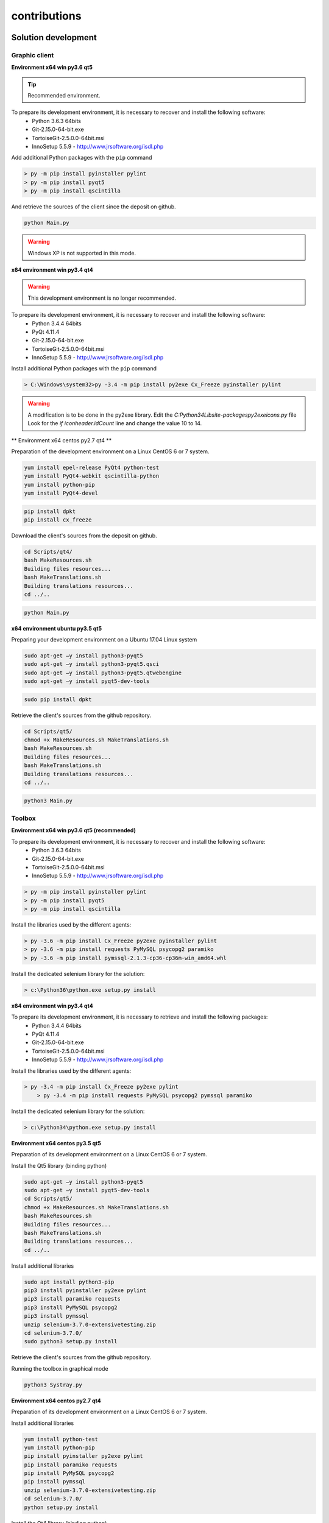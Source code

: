 contributions
=============

Solution development
----------------------

Graphic client
~~~~~~~~~~~~~~

**Environment x64 win py3.6 qt5**

.. tip :: Recommended environment.

To prepare its development environment, it is necessary to recover and install the following software:
  - Python 3.6.3 64bits
  - Git-2.15.0-64-bit.exe
  - TortoiseGit-2.5.0.0-64bit.msi
  - InnoSetup 5.5.9 - http://www.jrsoftware.org/isdl.php

Add additional Python packages with the ``pip`` command

.. code-block:: bash

	> py -m pip install pyinstaller pylint
	> py -m pip install pyqt5
	> py -m pip install qscintilla
	
And retrieve the sources of the client since the deposit on github.
	
.. code-block:: bash

	python Main.py
    
.. warning :: Windows XP is not supported in this mode.

**x64 environment win py3.4 qt4**

.. warning :: This development environment is no longer recommended.

To prepare its development environment, it is necessary to recover and install the following software:
  - Python 3.4.4 64bits
  - PyQt 4.11.4
  - Git-2.15.0-64-bit.exe
  - TortoiseGit-2.5.0.0-64bit.msi
  - InnoSetup 5.5.9 - http://www.jrsoftware.org/isdl.php

Install additional Python packages with the ``pip`` command

.. code-block:: bash

	> C:\Windows\system32>py -3.4 -m pip install py2exe Cx_Freeze pyinstaller pylint
    

.. warning ::
     A modification is to be done in the py2exe library.
     Edit the `C:\Python34\Lib\site-packages\py2exe\icons.py` file
     Look for the `if iconheader.idCount` line and change the value 10 to 14.

** Environment x64 centos py2.7 qt4 **

Preparation of the development environment on a Linux CentOS 6 or 7 system.

.. code-block:: bash

	yum install epel-release PyQt4 python-test
	yum install PyQt4-webkit qscintilla-python
	yum install python-pip
	yum install PyQt4-devel
	

.. code-block:: bash

	pip install dpkt
	pip install cx_freeze
	
Download the client's sources from the deposit on github.

.. code-block:: bash

	cd Scripts/qt4/
	bash MakeResources.sh
	Building files resources...
	bash MakeTranslations.sh
	Building translations resources...
	cd ../..
	

.. code-block:: bash

	python Main.py
    

**x64 environment ubuntu py3.5 qt5**

Preparing your development environment on a Ubuntu 17.04 Linux system

.. code-block:: bash

	sudo apt-get –y install python3-pyqt5
	sudo apt-get –y install python3-pyqt5.qsci
	sudo apt-get –y install python3-pyqt5.qtwebengine
	sudo apt-get –y install pyqt5-dev-tools
    

.. code-block:: bash

	sudo pip install dpkt
    
Retrieve the client's sources from the github repository.

.. code-block:: bash

	cd Scripts/qt5/
	chmod +x MakeResources.sh MakeTranslations.sh
	bash MakeResources.sh
	Building files resources...
	bash MakeTranslations.sh
	Building translations resources...
	cd ../..
	

.. code-block:: bash

	python3 Main.py
    

Toolbox
~~~~~~~~~~~~~~

**Environment x64 win py3.6 qt5 (recommended)**

To prepare its development environment, it is necessary to recover and install the following software:
  - Python 3.6.3 64bits
  - Git-2.15.0-64-bit.exe
  - TortoiseGit-2.5.0.0-64bit.msi
  - InnoSetup 5.5.9 - http://www.jrsoftware.org/isdl.php
  
.. code-block:: bash

	> py -m pip install pyinstaller pylint
	> py -m pip install pyqt5
	> py -m pip install qscintilla
    
Install the libraries used by the different agents:

.. code-block:: bash

	> py -3.6 -m pip install Cx_Freeze py2exe pyinstaller pylint
	> py -3.6 -m pip install requests PyMySQL psycopg2 paramiko 
	> py -3.6 -m pip install pymssql-2.1.3-cp36-cp36m-win_amd64.whl
    

Install the dedicated selenium library for the solution:

.. code-block:: bash

	> c:\Python36\python.exe setup.py install
    
**x64 environment win py3.4 qt4**

To prepare its development environment, it is necessary to retrieve and install the following packages:
  - Python 3.4.4 64bits
  - PyQt 4.11.4
  - Git-2.15.0-64-bit.exe
  - TortoiseGit-2.5.0.0-64bit.msi
  - InnoSetup 5.5.9 - http://www.jrsoftware.org/isdl.php
    
Install the libraries used by the different agents:

.. code-block:: bash

    > py -3.4 -m pip install Cx_Freeze py2exe pylint
	> py -3.4 -m pip install requests PyMySQL psycopg2 pymssql paramiko 
    

Install the dedicated selenium library for the solution:

.. code-block:: bash

	> c:\Python34\python.exe setup.py install
    
**Environment x64 centos py3.5 qt5**

Preparation of its development environment on a Linux CentOS 6 or 7 system.

Install the Qt5 library (binding python)

.. code-block:: bash

	sudo apt-get –y install python3-pyqt5
	sudo apt-get –y install pyqt5-dev-tools
	cd Scripts/qt5/
	chmod +x MakeResources.sh MakeTranslations.sh
	bash MakeResources.sh
	Building files resources...
	bash MakeTranslations.sh
	Building translations resources...
	cd ../..
	

Install additional libraries

.. code-block:: bash

	sudo apt install python3-pip
	pip3 install pyinstaller py2exe pylint
	pip3 install paramiko requests
	pip3 install PyMySQL psycopg2
	pip3 install pymssql
	unzip selenium-3.7.0-extensivetesting.zip
	cd selenium-3.7.0/
	sudo python3 setup.py install
	
Retrieve the client's sources from the github repository.

Running the toolbox in graphical mode

.. code-block:: bash

	python3 Systray.py
    

**Environment x64 centos py2.7 qt4**

Preparation of its development environment on a Linux CentOS 6 or 7 system.

Install additional libraries

.. code-block:: bash

	yum install python-test
	yum install python-pip
	pip install pyinstaller py2exe pylint
	pip install paramiko requests
	pip install PyMySQL psycopg2
	pip install pymssql
	unzip selenium-3.7.0-extensivetesting.zip
	cd selenium-3.7.0/
	python setup.py install
	

Install the Qt4 library (binding python)

.. code-block:: bash

	yum install epel-release PyQt4
	yum install PyQt4-devel
	cd Scripts/qt4/
	chmod +x MakeResources.sh MakeTranslations.sh
	bash MakeResources.sh
	Building files resources...
	bash MakeTranslations.sh
	Building translations resources...
	cd ../..
	
Retrieve the client's sources from the github repository.

Running the toolbox in graphical mode

.. code-block:: bash

	python Systray.py
	

Server
~~~~~~~

**Environment x64 centos py2.7**

Preparation of its development environment on a Linux CentOS 6.5 and above.

Installing system packages

.. code-block:: bash
  
  vim 
  net-snmp-utils
  unzip
  zip
  gmp
  wget
  curl
  ntp
  nmap
  bind-utils
  postfix
  dos2unix
  openssl
  openssl-devel
  tcpdump
  mlocate
  mariadb-server
  mariadb
  mariadb-devel
  httpd
  mod_ssl
  php
  php-mysql
  php-gd
  php-pear
  python-lxml
  MySQL-python
  policycoreutils-python
  python-setuptools
  python-ldap
  gcc
  python-devel
  Cython
  java
  git
  libffi-devel
  libpng-devel
  libjpeg-devel
  zlib-devel
  freetype-devel
  lcms-devel
  tk-devel
  tkinter
  postgresql
  postgresql-libs
  postgresql-devel
  

Installing python libraries

.. code-block:: bash
  
  six
  appdirs
  pyparsing
  packaging
  setuptools
  httplib2
  uuidlib
  pycrypto
  pyasn
  ply
  pysmi
  pysnmp
  freetds
  setuptools_git
  pymssql
  ecdsa
  pil
  selenium
  suds
  requests
  ntlm
  kerberos
  postgresql
  xlrd
  etxmlfile
  jdcal
  openxl
  libpqxx
  scandir
  pycnic
  xlwt
  isodate
  xml2dict
  setuptools_scm
  pytest
  wcwidth
  pyte
  pysphere
  pychef
  idna
  enum34
  ipaddress
  pycparser
  cffi
  orderddict
  ntlm_auth
  requests_ntlm
  py_ntlm3
  pywinrm
  asn1crypto
  cryptography
  paramiko
  jsonpath
  wrapt
  pbr
  pytz
  pyjenkins
  snmap2
  gitdb2
  pygit
  

Plugins development
----------------------

Adapter
~~~~~~~~~~

Adding an adapter is done using the graphical client.
You have to go to the ``Modules Listing> Adapters`` repository and right-click on the tree to add an adapter.

.. image:: /_static/images/client/client_adapters.png

To make the adapter available for testing, you need to edit the ``__init __. Py`` file and add the lines
following:

.. code-block:: python
  
  import Example
  __HELPER__.append("Example") 
  
To make the adapter appear in the documentation accessible from the graphical client, it is necessary to
use the decorator ``@doc_public`` in front of the functions that one wishes to document.

.. code-block:: python
  
  class Example(TestAdapterLib.Adapter):
    @doc_public
	def __init__(self, parent)
    
    @doc_public
    def connect(self, timeout=5.0):
  

.. tip :: The ``Dummy`` adapter is to be used as a basis for development.

Libraries
~~~~~~~~~

Adding a library is done using the graphical client.
You have to go to the `Modules Listing> Libraries` repository and right-click on the tree to add a library.

.. image:: /_static/images/client/client_libraries.png

To make the library available for testing, you need to edit the ``__init __. Py`` file and add the lines
following:

.. code-block:: python
  
  import Example
  __HELPER__.append("Example") 
  
To make the library appear in the documentation accessible from the graphical client, it is necessary to
use the decorator ``@doc_public`` in front of the functions that one wishes to document.

.. code-block:: python
  
  class Example(TestLibraryLib.Library):
    @doc_public
	def __init__(self, parent)
    
    @doc_public
    def connect(self, timeout=5.0):
  

.. tip :: The ``Dummy`` library is to be used as a basis for development.

SDK Toolbox
~~~~~~~~~~~~~~

** Linux environment **

.. tip :: It is recommended to use the ``dummy`` plugin as a basis for developing your agent or probe.

Using as a basis the agent or probe ``dummy``, then:
  - update the variable ``__TYPE__`` to indicate the name of the agent or the probe
  - change the name of the class with the name of your agent or probe.
  - update the ``__init__`` file to import your agent or probe.
  
** Windows environment **

The SDK for plugin creation is retrieved from github.
It is possible to copy the plugin ``Dummy`` and use it as a base.

The type and name of the plugin is to be configured in the `config.json` file

.. code-block:: json
  
  {
    "plugin": {
                "name": "MyExample", 
                "version": "1.0.0" 
                }
  }
  
The author is defined in the ``MyPlugin.py`` file.

.. code-block:: python
  
  # name of the main developer
  __AUTHOR__ = 'Denis Machard'
  # email of the main developer
  __EMAIL__ = 'd.machard@gmail.com'
  
Building the plugin in binary is done by calling the ``MakeExe3.bat`` script.

.. tip:
   It is possible to run the plugin without the client by activating the debug mode.
   
  .. code-block: bash
      
    # debug mode
    DEBUGMODE=True

Customer SDK
~~~~~~~~~~~~

The client supports adding plugins. Creating a plugin requires:
  - to use the SDK
  - to define its type
 
List of possible plugins types:

+---------------------+---------------------------------------------------------------+
| Type                | Description                                                   |
+---------------------+---------------------------------------------------------------+
| basic               | Plugin to add a shortcut on the home page                     |
+---------------------+---------------------------------------------------------------+
| recorder-app        | Export/import data in the design wizard                       |
+---------------------+---------------------------------------------------------------+
| recorder-web        | Export/import data in the design wizard                       |
+---------------------+---------------------------------------------------------------+
| recorder-framework  | Export/import data in the design wizard                       |
+---------------------+---------------------------------------------------------------+
| recorder-android    | Export/import data in the design wizard                       |
+---------------------+---------------------------------------------------------------+
| recorder-system     | Export/import data in the design wizard                       |
+---------------------+---------------------------------------------------------------+
| remote-tests        | Export/import of data in remote tests                         |
+---------------------+---------------------------------------------------------------+
| test-results        | Exporting test results and reports                            |
+---------------------+---------------------------------------------------------------+

The SDK for plugin creation is retrieved from github.
It is possible to copy the plugin ``Dummy`` and use it as a basis for development.

The type and name of the plugin is to be configured in the `` config.json`` file

.. code-block:: json
  
  {
    "plugin": {
                "name": "MyExample", 
                "type": "recorder-app", 
                "version": "1.0.0" 
                }
  }
  
The author is defined in the ``MyPlugin.py`` file.

.. code-block:: python
  
  # name of the main developer
  __AUTHOR__ = 'Denis Machard'
  # email of the main developer
  __EMAIL__ = 'd.machard@gmail.com'
  
Building the plugin in binary is done by calling the ``MakeExe3.bat`` script.

The exchange of data between the plugin and the client is done with messages of ``JSON`` type.

  1. Send data to the customer:
   
     .. code-block:: python
        
        self.core().sendMessage( cmd='import', data = {"my message": "hello"} )
  
  2. Receiving data from the client:

     .. code-block:: python
        
        class MainPage(QWidget):
           def insertData(self, data):
           
To facilitate troubleshooting, it is possible to add traces from the plugin.

 1. Add traces to the dedicated graphics window:

  .. code-block:: python
    
    self.core().debug().addLogWarning("my warning message")
    self.core().debug().addLogError( "my error message")
    self.core().debug().addLogSuccess("my success message" )
    

 2. Add traces to log files:

  .. code-block:: python

    Logger.instance().debug("my debug message")
    Logger.instance().error("my error message")
    Logger.instance().info("my info message")
  

.. tip::
  It is possible to run the plugin without the client by activating the debug mode.
  
  .. code-block: bash
      
    # debug mode
    DEBUGMODE=True

Documentation
--------------

The documentation is stored on github in the `repository <https://github.com/ExtensiveAutomation/extensiveautomation.readthedocs.io>` _.
It is possible to contribute by applying for participation in the deposit.

The documentation is generated by the `readthedocs <https://readthedocs.org/>` _ service.